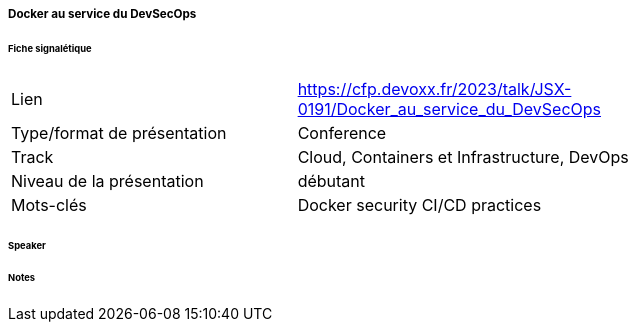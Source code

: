 ===== Docker au service du DevSecOps

====== Fiche signalétique

[cols="1,2"]
|===

|Lien
|https://cfp.devoxx.fr/2023/talk/JSX-0191/Docker_au_service_du_DevSecOps

|Type/format de présentation
|Conference

|Track
|Cloud, Containers et Infrastructure, DevOps

|Niveau de la présentation
|débutant

|Mots-clés 	
|Docker security CI/CD practices

|===

====== Speaker

====== Notes
 	